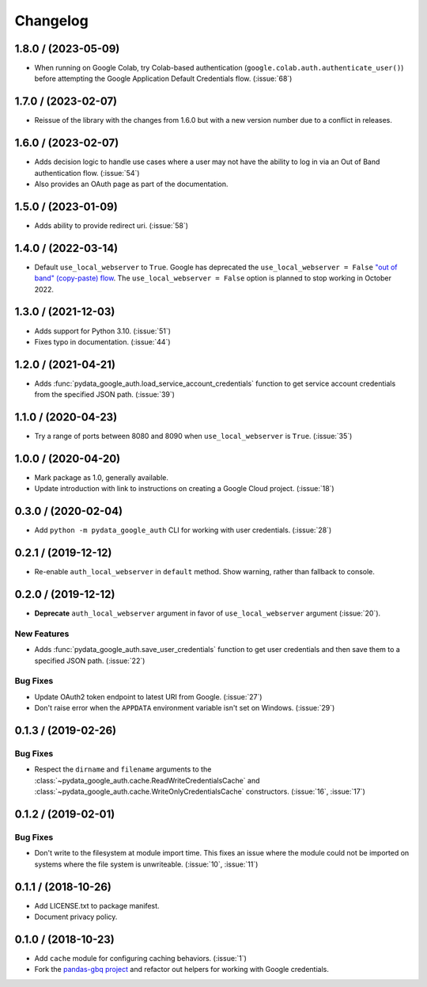 Changelog
=========

.. _changelog-1.8.0:

1.8.0 / (2023-05-09)
--------------------

- When running on Google Colab, try Colab-based authentication
  (``google.colab.auth.authenticate_user()``) before attempting the Google
  Application Default Credentials flow. (:issue:`68`)

.. _changelog-1.7.0:

1.7.0 / (2023-02-07)
--------------------

- Reissue of the library with the changes from 1.6.0 but with a new 
  version number due to a conflict in releases.

.. _changelog-1.6.0:

1.6.0 / (2023-02-07)
--------------------

- Adds decision logic to handle use cases where a user may not have the
  ability to log in via an Out of Band authentication flow. (:issue:`54`)

- Also provides an OAuth page as part of the documentation.

.. _changelog-1.5.0:

1.5.0 / (2023-01-09)
--------------------

- Adds ability to provide redirect uri. (:issue:`58`)

.. _changelog-1.4.0:

1.4.0 / (2022-03-14)
--------------------

- Default ``use_local_webserver`` to ``True``.  Google has deprecated the
  ``use_local_webserver = False`` `"out of band" (copy-paste) flow
  <https://developers.googleblog.com/2022/02/making-oauth-flows-safer.html?m=1#disallowed-oob>`_.
  The ``use_local_webserver = False`` option is planned to stop working in
  October 2022.

.. _changelog-1.3.0:

1.3.0 / (2021-12-03)
--------------------

- Adds support for Python 3.10. (:issue:`51`)
- Fixes typo in documentation. (:issue:`44`)

.. _changelog-1.2.0:

1.2.0 / (2021-04-21)
--------------------

- Adds :func:`pydata_google_auth.load_service_account_credentials` function to
  get service account credentials from the specified JSON path. (:issue:`39`)

.. _changelog-1.1.0:

1.1.0 / (2020-04-23)
--------------------

- Try a range of ports between 8080 and 8090 when ``use_local_webserver`` is
  ``True``. (:issue:`35`)

.. _changelog-1.0.0:

1.0.0 / (2020-04-20)
--------------------

- Mark package as 1.0, generally available.
- Update introduction with link to instructions on creating a Google Cloud
  project. (:issue:`18`)

.. _changelog-0.3.0:

0.3.0 / (2020-02-04)
--------------------

- Add ``python -m pydata_google_auth`` CLI for working with user credentials.
  (:issue:`28`)

.. _changelog-0.2.1:

0.2.1 / (2019-12-12)
--------------------

- Re-enable ``auth_local_webserver`` in ``default`` method. Show warning,
  rather than fallback to console.

.. _changelog-0.2.0:

0.2.0 / (2019-12-12)
--------------------

- **Deprecate** ``auth_local_webserver`` argument in favor of
  ``use_local_webserver`` argument (:issue:`20`).

New Features
^^^^^^^^^^^^^

- Adds :func:`pydata_google_auth.save_user_credentials` function to get user
  credentials and then save them to a specified JSON path. (:issue:`22`)

Bug Fixes
^^^^^^^^^

- Update OAuth2 token endpoint to latest URI from Google. (:issue:`27`)
- Don't raise error when the ``APPDATA`` environment variable isn't set on
  Windows. (:issue:`29`)

.. _changelog-0.1.3:

0.1.3 / (2019-02-26)
--------------------

Bug Fixes
^^^^^^^^^

- Respect the ``dirname`` and ``filename`` arguments to the
  :class:`~pydata_google_auth.cache.ReadWriteCredentialsCache` and
  :class:`~pydata_google_auth.cache.WriteOnlyCredentialsCache` constructors.
  (:issue:`16`, :issue:`17`)

.. _changelog-0.1.2:

0.1.2 / (2019-02-01)
--------------------

Bug Fixes
^^^^^^^^^

- Don't write to the filesystem at module import time. This fixes an issue
  where the module could not be imported on systems where the file system is
  unwriteable. (:issue:`10`, :issue:`11`)

.. _changelog-0.1.1:

0.1.1 / (2018-10-26)
--------------------

- Add LICENSE.txt to package manifest.
- Document privacy policy.

.. _changelog-0.1.0:

0.1.0 / (2018-10-23)
--------------------

- Add ``cache`` module for configuring caching behaviors. (:issue:`1`)
- Fork the `pandas-gbq project <https://github.com/pydata/pandas-gbq>`_ and
  refactor out helpers for working with Google credentials.
